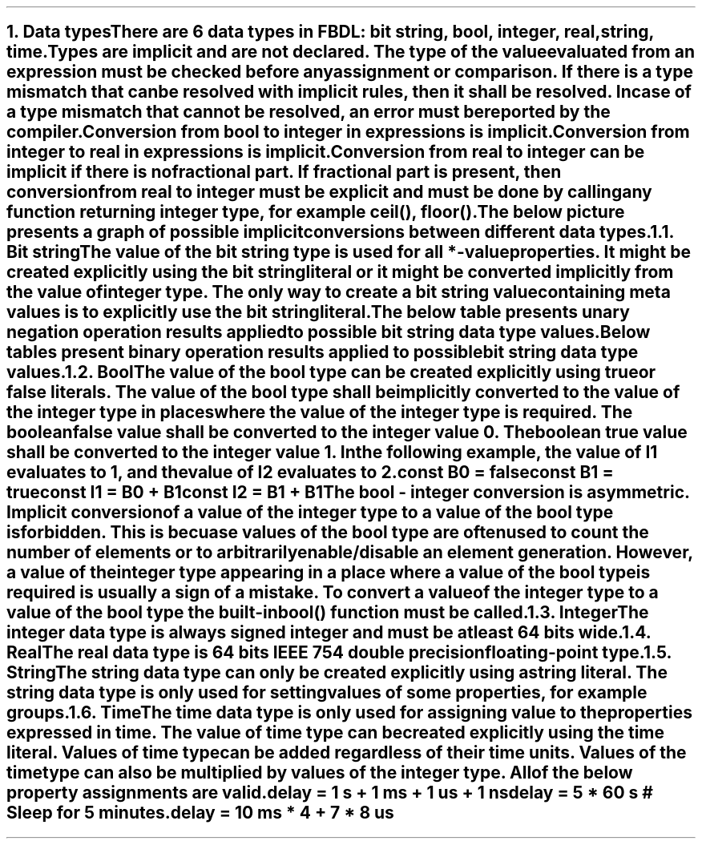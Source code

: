 .bp
.NH
.XN Data types
.LP
There are 6 data types in FBDL:
.BL
bit string,
.BL
bool,
.BL
integer,
.BL
real,
.BL
string,
.BL
time.
.LP
Types are implicit and are not declared.
The type of the value evaluated from an expression must be checked before any assignment or comparison.
If there is a type mismatch that can be resolved with implicit rules, then it shall be resolved.
In case of a type mismatch that cannot be resolved, an error must be reported by the compiler.
.LP
Conversion from bool to integer in expressions is implicit.
Conversion from integer to real in expressions is implicit.
Conversion from real to integer can be implicit if there is no fractional part.
If fractional part is present, then conversion from real to integer must be explicit and must be done by calling any function returning integer type, for example \f[CW]ceil(), floor()\f[].
.LP
The below picture presents a graph of possible implicit conversions between different data types.
.PS
copy "pic/grid"

scale = 2.54

r = 0.7

BOOL:  circle  "Bool"          rad r  at (xm65, y0)
BS:    circle  "Bit" "string"  rad r  at (x0, y35)
INT:   circle  "Integer"       rad r  at (x0, y0)
REAL:  circle  "Real"          rad r  at (x60, y0)

arrow from BOOL.e  to INT.w

arrow from INT.n to BS.s

arc -> rad 9  from REAL.nw  to INT.ne
arc -> rad 9  from INT.se   to REAL.sw

"Always (false -> 0, true -> 1)" at (xm34, y3)
"Always" at (x30, ym12)
"Always" at (x7, y20)
"Only if no fractional part" at (x32, y11)
.PE
.NH 2
.XN Bit string
.LP
The value of the bit string type is used for all \f[CB]*-value\fR properties.
It might be created explicitly using the bit string literal or it might be converted implicitly from the value of integer type.
The only way to create a bit string value containing meta values is to explicitly use the bit string literal.
.LP
The below table presents unary negation operation results applied to possible bit string data type values.
.TS
tab(;) center;
c s
c | c .
Bit string unary bitwise negation
_
\fBIn Value; Out Value\fR
_
\fC0;1
1;0
-;-
U;U
W;W
X;X
Z;Z
\fR
.TE
.
.
.LP
Below tables present binary operation results applied to possible bit string data type values.
.
.
.TS
tab(;) center;
c s s s s s s s
c || c | c | c | c | c | c | c.
Bit string binary bitwise and (\fC&\fR) resolution
_
\fBOperands\fR;\fC0;1;-;U;W;X;Z
_
_
0;0;0;0;U;0;X;0
_
1;0;1;1;U;1;X;1
_
-;0;1;-;U;W;X;Z
_
U;U;U;U;U;U;U;U
_
W;0;1;X;U;W;X;W
_
X;X;X;X;U;X;X;X
_
Z;0;1;X;U;W;X;Z
.TE
.
.TS
tab(;) center;
c s s s s s s s
c || c | c | c | c | c | c | c.
Bit string binary bitwise or (\fC|\fR) resolution
_
\fBOperands\fR;\fC0;1;-;U;W;X;Z
_
_
0;0;1;0;U;0;X;0
_
1;1;1;1;U;1;X;1
_
-;0;1;-;U;W;X;Z
_
U;U;U;U;U;U;U;U
_
W;0;1;X;U;W;X;W
_
X;X;X;X;U;X;X;X
_
Z;0;1;X;U;W;X;Z
.TE
.
.TS
tab(;) center;
c s s s s s s s
c || c | c | c | c | c | c | c.
Bit string binary bitwise xor (\fC^\fR) resolution
_
\fBOperands\fR;\fC0;1;-;U;W;X;Z
_
_
0;0;1;0;U;0;X;0
_
1;1;0;1;U;1;X;1
_
-;0;1;-;U;W;X;Z
_
U;U;U;U;U;U;U;U
_
W;0;1;X;U;W;X;W
_
X;X;X;X;U;X;X;X
_
Z;0;1;X;U;W;X;Z
.TE
.NH 2
.XN Bool
.LP
The value of the bool type can be created explicitly using \fCtrue\fR or \fCfalse\fR literals.
The value of the bool type shall be implicitly converted to the value of the integer type in places where the value of the integer type is required.
The boolean \fCfalse\fR value shall be converted to the integer value 0.
The boolean \fCtrue\fR value shall be converted to the integer value 1.
In the following example, the value of \fCI1\fR evaluates to 1, and the value of I2 evaluates to 2.
.QP
\fC\f[CB]const\f[] B0 = \f[CB]false\f[]
.br
\f[CB]const\f[] B1 = \f[CB]true\f[]
.br
\f[CB]const\f[] I1 = B0 + B1
.br
\f[CB]const\f[] I2 = B1 + B1
\fR
.LP
The bool - integer conversion is asymmetric.
Implicit conversion of a value of the integer type to a value of the bool type is forbidden.
This is becuase values of the bool type are often used to count the number of elements or to arbitrarily enable/disable an element generation.
However, a value of the integer type appearing in a place where a value of the bool type is required is usually a sign of a mistake.
To convert a value of the integer type to a value of the bool type the built-in  \f[CB]bool\f[]\fC()\fR function must be called.
.NH 2
.XN Integer
.LP
The integer data type is always signed integer and must be at least 64 bits wide.
.NH 2
.XN Real
.LP
The real data type is 64 bits IEEE 754 double precision floating-point type.
.NH 2
.XN String
.LP
The string data type can only be created explicitly using a string literal.
The string data type is only used for setting values of some properties, for example \fCgroups\fR.
.NH 2
.XN Time
.LP
The time data type is only used for assigning value to the properties expressed in time.
The value of time type can be created explicitly using the time literal.
Values of time type can be added regardless of their time units.
Values of the time type can also be multiplied by values of the integer type.
All of the below property assignments are valid.
.QP
\fC\f[CB]delay\f[] = 1 \f[CB]s\f[] + 1 \f[CB]ms\f[] + 1 \f[CB]us\f[] + 1 \f[CB]ns\f[]
.br
\fC\f[CB]delay\f[] = 5 * 60 \f[CB]s\f[] \f[CI]# Sleep for 5 minutes.\fC
.br
\fC\f[CB]delay\f[] = 10 \f[CB]ms\f[] * 4 + 7 * 8 \f[CB]us\f[]
